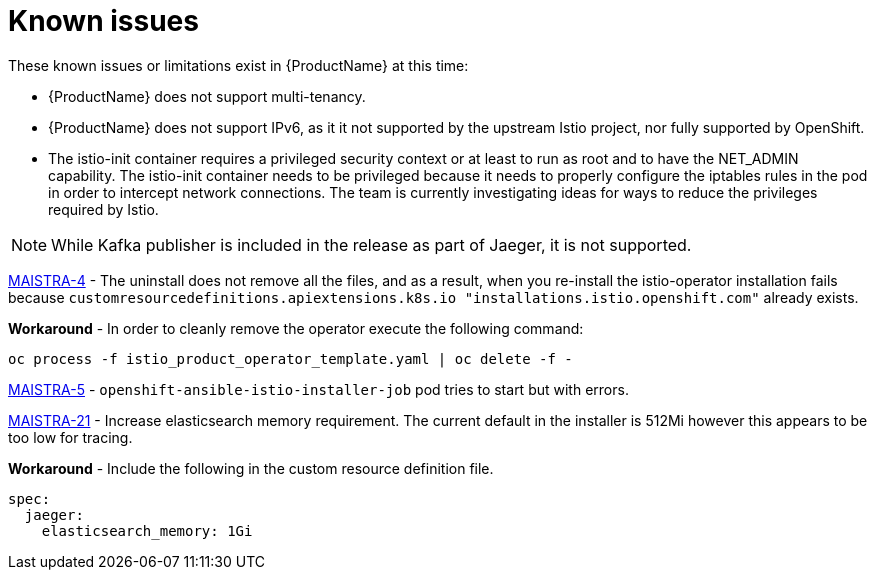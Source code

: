 [[known-issues]]
= Known issues
////
Consequence - What user action or situation would make this problem appear (Selecting the Foo option with the Bar version 1.3 plugin enabled results in an error message)?  What did the customer experience as a result of the issue? What was the symptom?
Cause (if it has been identified) - Why did this happen?
Workaround (If there is one)- What can you do to avoid or negate the effects of this issue in the meantime?  Sometimes if there is no workaround it is worthwhile telling readers to contact support for advice.  Never promise future fixes.
Result - If the workaround does not completely address the problem.

Example issue link
BZ#
https://bugzilla.redhat.com/show_bug.cgi?id=00000002[00000002]

After eating an extra garlic pizza, Chris has bad breath and nobody wants to work closely with them.  As a workaround, Chris can take a breath mint, or avoid ordering extra garlic on their pizza.
////
These known issues or limitations exist in {ProductName} at this time:

* {ProductName} does not support multi-tenancy.

* {ProductName} does not support IPv6, as it it not supported by the upstream Istio project, nor fully supported by OpenShift.
////
https://github.com/istio/old_issues_repo/issues/115
////

* The istio-init container requires a privileged security context or at least to run as root and to have the NET_ADMIN capability.  The istio-init container needs to be privileged because it needs to properly configure the iptables rules in the pod in order to intercept network connections.  The team is currently investigating ideas for ways to reduce the privileges required by Istio.

[NOTE]
====
While Kafka publisher is included in the release as part of Jaeger, it is not supported.
====

https://issues.jboss.org/browse/MAISTRA-4[MAISTRA-4] - The uninstall does not remove all the files, and as a result, when you re-install the istio-operator installation fails because `customresourcedefinitions.apiextensions.k8s.io "installations.istio.openshift.com"` already exists.

*Workaround* - In order to cleanly remove the operator execute the following command:
```
oc process -f istio_product_operator_template.yaml | oc delete -f -
```

https://issues.jboss.org/browse/MAISTRA-5[MAISTRA-5] - `openshift-ansible-istio-installer-job` pod tries to start but with errors.


https://issues.jboss.org/browse/MAISTRA-21[MAISTRA-21] - Increase elasticsearch memory requirement.
The current default in the installer is 512Mi however this appears to be too low for tracing.

*Workaround* - Include the following in the custom resource definition file.
```
spec:
  jaeger:
    elasticsearch_memory: 1Gi
```
